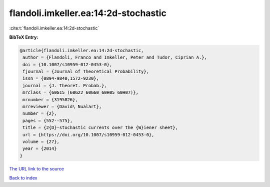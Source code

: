 flandoli.imkeller.ea:14:2d-stochastic
=====================================

:cite:t:`flandoli.imkeller.ea:14:2d-stochastic`

**BibTeX Entry:**

.. code-block:: bibtex

   @article{flandoli.imkeller.ea:14:2d-stochastic,
    author = {Flandoli, Franco and Imkeller, Peter and Tudor, Ciprian A.},
    doi = {10.1007/s10959-012-0453-0},
    fjournal = {Journal of Theoretical Probability},
    issn = {0894-9840,1572-9230},
    journal = {J. Theoret. Probab.},
    mrclass = {60G15 (60G22 60G60 60H05 60H07)},
    mrnumber = {3195826},
    mrreviewer = {David\ Nualart},
    number = {2},
    pages = {552--575},
    title = {2{D}-stochastic currents over the {W}iener sheet},
    url = {https://doi.org/10.1007/s10959-012-0453-0},
    volume = {27},
    year = {2014}
   }
`The URL link to the source <ttps://doi.org/10.1007/s10959-012-0453-0}>`_


`Back to index <../By-Cite-Keys.html>`_
